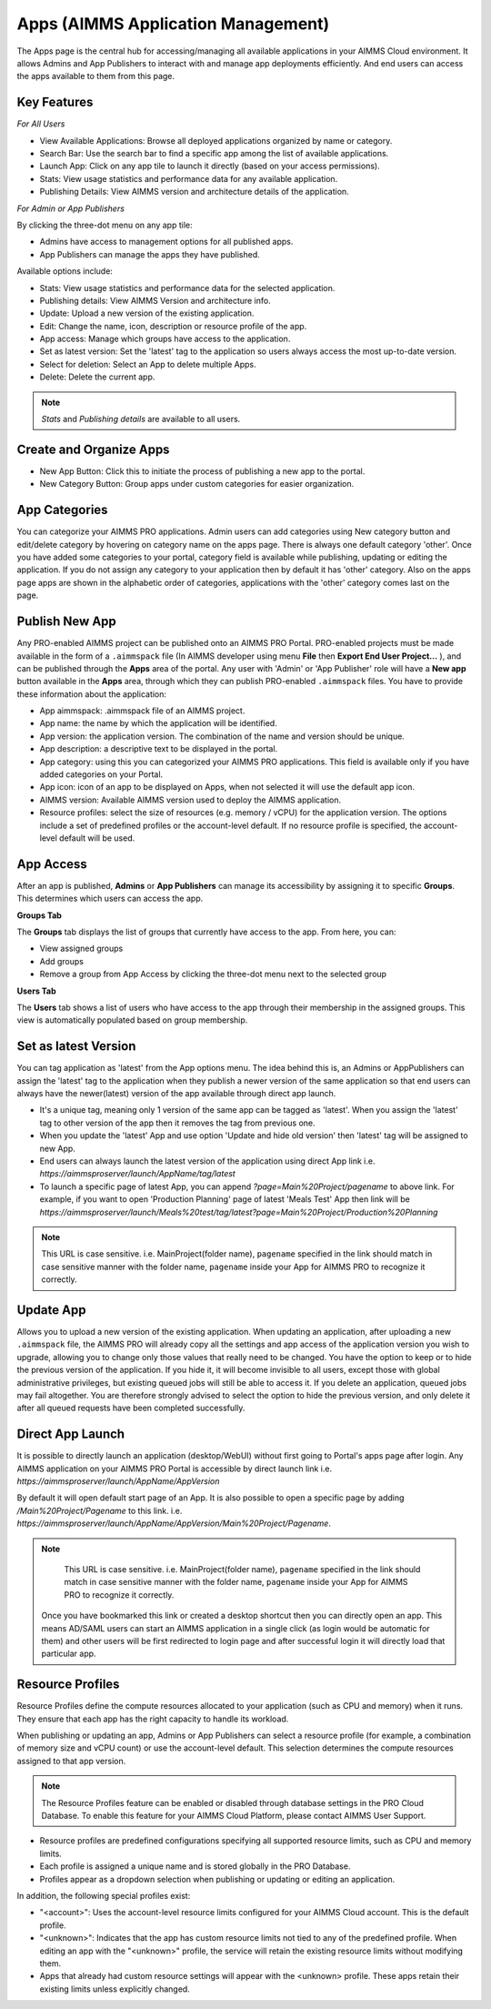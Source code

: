 Apps (AIMMS Application Management)
===================================

The Apps page is the central hub for accessing/managing all available applications in your AIMMS Cloud environment. It allows Admins and App Publishers to interact with and manage app deployments efficiently. And end users can access the apps available to them from this page.

.. image:: images/newportal-app1.png
    :align: center


Key Features
------------

*For All Users*

* View Available Applications: Browse all deployed applications organized by name or category.
* Search Bar: Use the search bar to find a specific app among the list of available applications.
* Launch App: Click on any app tile to launch it directly (based on your access permissions).
* Stats: View usage statistics and performance data for any available application.
* Publishing Details: View AIMMS version and architecture details of the application.


*For Admin or App Publishers*

By clicking the three-dot menu on any app tile:

* Admins have access to management options for all published apps.
* App Publishers can manage the apps they have published. 

Available options include:

* Stats: View usage statistics and performance data for the selected application.
* Publishing details: View AIMMS Version and architecture info.
* Update: Upload a new version of the existing application.
* Edit:	Change the name, icon, description or resource profile of the app.
* App access: Manage which groups have access to the application.
* Set as latest version: Set the 'latest' tag to the application so users always access the most up-to-date version. 
* Select for deletion: Select an App to delete multiple Apps.
* Delete: Delete the current app.

.. note::

	*Stats* and *Publishing details* are available to all users.
	
.. image:: images/newportal-app2.png
    :align: center
	
Create and Organize Apps
------------------------

* New App Button: Click this to initiate the process of publishing a new app to the portal.
* New Category Button: Group apps under custom categories for easier organization.

.. image:: images/newportal-app3.png
    :align: center

App Categories
--------------

You can categorize your AIMMS PRO applications. Admin users can add categories using New category button and edit/delete category by hovering on category name on the apps page. There is always one default category 'other'. Once you have added some categories to your portal, category field is available while publishing, updating or editing the application. If you do not assign any category to your application then by default it has 'other' category. Also on the apps page apps are shown in the alphabetic order of categories, applications with the 'other' category comes last on the page. 

.. image:: images/newportal-app4.png
    :align: center

Publish New App
---------------

Any PRO-enabled AIMMS project can be published onto an AIMMS PRO Portal. PRO-enabled projects must be made available in the form of a ``.aimmspack`` file (In AIMMS developer using menu **File** then **Export End User Project...** ), and can be published through the **Apps** area of the portal. Any user with 'Admin' or 'App Publisher' role will have a **New app** button available in the **Apps** area, through which they can publish PRO-enabled ``.aimmspack`` files.  You have to provide these information about the application:
 
* App aimmspack: .aimmspack file of an AIMMS project. 
* App name: the name by which the application will be identified.
* App version: the application version. The combination of the name and version should be unique.
* App description: a descriptive text to be displayed in the portal.
* App category: using this you can categorized your AIMMS PRO applications. This field is available only if you have added categories on your Portal.
* App icon: icon of an app to be displayed on Apps, when not selected it will use the default app icon.
* AIMMS version: Available AIMMS version used to deploy the AIMMS application.
* Resource profiles:  select the size of resources (e.g. memory / vCPU) for the application version. The options include a set of predefined profiles or the account-level default. If no resource profile is specified, the account-level default will be used.
	

.. image:: images/newportal-app5.png
    :align: center

App Access
----------

After an app is published, **Admins** or **App Publishers** can manage its accessibility by assigning it to specific **Groups**. This determines which users can access the app.

**Groups Tab**

The **Groups** tab displays the list of groups that currently have access to the app. From here, you can:

* View assigned groups
* Add groups
* Remove a group from App Access by clicking the three-dot menu next to the selected group

**Users Tab**

The **Users** tab shows a list of users who have access to the app through their membership in the assigned groups. This view is automatically populated based on group membership.

.. image:: images/newportal-app6.png
    :align: center

Set as latest Version
---------------------

You can tag application as 'latest' from the App options menu. The idea behind this is, an Admins or AppPublishers can assign the 'latest' tag to the application when they publish a newer version of the same application so that end users can always have the newer(latest) version of the app available through direct app launch. 

* It's a unique tag, meaning only 1 version of the same app can be tagged as 'latest'. When you assign the 'latest' tag to other version of the app then it removes the tag from previous one.
* When you update the 'latest' App and use option 'Update and hide old version' then 'latest' tag will be assigned to new App.
* End users can always launch the latest version of the application using direct App link i.e. *https://aimmsproserver/launch/AppName/tag/latest* 
* To launch a specific page of latest App, you can append  *?page=Main%20Project/pagename*  to above link. For example, if you want to open 'Production Planning' page of latest 'Meals Test' App then link will be *https://aimmsproserver/launch/Meals%20test/tag/latest?page=Main%20Project/Production%20Planning* 

.. note::

	This URL is case sensitive. i.e. MainProject(folder name), ``pagename`` specified in the link should match in case sensitive manner with the folder name, ``pagename`` inside your App for AIMMS PRO to recognize it correctly. 


Update App
----------

Allows you to upload a new version of the existing application. When updating an application, after uploading a new ``.aimmspack`` file, the AIMMS PRO will already copy all the settings and app access of the application version you wish to upgrade, allowing you to change only those values that really need to be changed. You have the option to keep or to hide the previous version of the application. If you hide it, it will become invisible to all users, except those with global administrative privileges, but existing queued jobs will still be able to access it. If you delete an application, queued jobs may fail altogether. You are therefore strongly advised to select the option to hide the previous version, and only delete it after all queued requests have been completed successfully.

.. image:: images/newportal-app7.png
    :align: center

Direct App Launch
-----------------

It is possible to directly launch an application (desktop/WebUI) without first going to Portal's apps page after login. Any AIMMS application on your AIMMS PRO Portal is accessible by direct launch link i.e. *https://aimmsproserver/launch/AppName/AppVersion*

By default it will open default start page of an App. It is also possible to open a specific page by adding  */Main%20Project/Pagename*  to this link. i.e.  *https://aimmsproserver/launch/AppName/AppVersion/Main%20Project/Pagename*. 

.. note::

	This URL is case sensitive. i.e. MainProject(folder name), ``pagename`` specified in the link should match in case sensitive manner with the folder name, ``pagename`` inside your App for AIMMS PRO to recognize it correctly.

 Once you have bookmarked this link or created a desktop shortcut then you can directly open an app. This means AD/SAML users can start an AIMMS application in a single click (as login would be automatic for them) and other users will be first redirected to login page and after successful login it will directly load that particular app.
 
Resource Profiles
-----------------

Resource Profiles define the compute resources allocated to your application (such as CPU and memory) when it runs. They ensure that each app has the right capacity to handle its workload.

When publishing or updating an app, Admins or App Publishers can select a resource profile (for example, a combination of memory size and vCPU count) or use the account-level default. This selection determines the compute resources assigned to that app version.

.. note::

	The Resource Profiles feature can be enabled or disabled through database settings in the PRO Cloud Database. To enable this feature for your AIMMS Cloud Platform, please contact AIMMS User Support. 
	
* Resource profiles are predefined configurations specifying all supported resource limits, such as CPU and memory limits.
* Each profile is assigned a unique name and is stored globally in the PRO Database.
* Profiles appear as a dropdown selection when publishing or updating or editing an application.

In addition, the following special profiles exist:

* "<account>": Uses the account-level resource limits configured for your AIMMS Cloud account. This is the default profile.
* "<unknown>": Indicates that the app has custom resource limits not tied to any of the predefined profile. When editing an app with the "<unknown>" profile, the service will retain the existing resource limits without modifying them.
* Apps that already had custom resource settings will appear with the <unknown> profile. These apps retain their existing limits unless explicitly changed.

